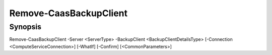 ﻿Remove-CaasBackupClient
===================

Synopsis
--------


Remove-CaasBackupClient -Server <ServerType> -BackupClient <BackupClientDetailsType> [-Connection <ComputeServiceConnection>] [-WhatIf] [-Confirm] [<CommonParameters>]


